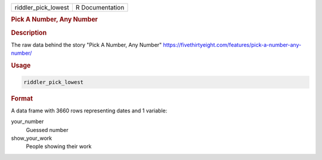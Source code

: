 .. container::

   .. container::

      =================== ===============
      riddler_pick_lowest R Documentation
      =================== ===============

      .. rubric:: Pick A Number, Any Number
         :name: pick-a-number-any-number

      .. rubric:: Description
         :name: description

      The raw data behind the story "Pick A Number, Any Number"
      https://fivethirtyeight.com/features/pick-a-number-any-number/

      .. rubric:: Usage
         :name: usage

      .. code:: R

         riddler_pick_lowest

      .. rubric:: Format
         :name: format

      A data frame with 3660 rows representing dates and 1 variable:

      your_number
         Guessed number

      show_your_work
         People showing their work
